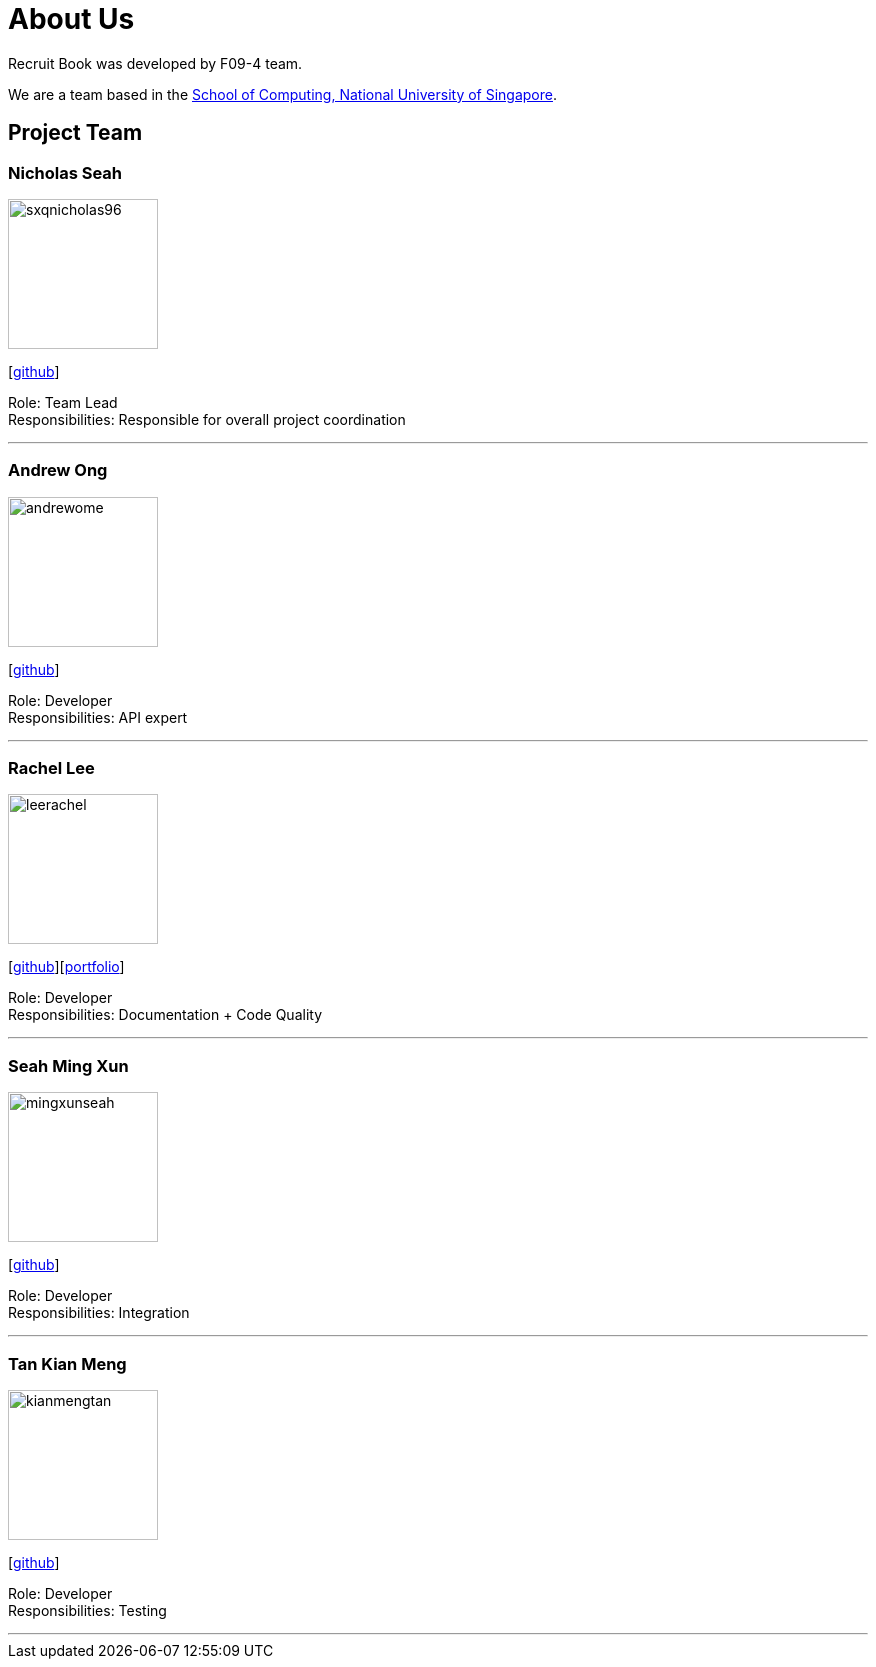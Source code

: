 = About Us
:site-section: AboutUs
:relfileprefix: team/
:imagesDir: images
:stylesDir: stylesheets

Recruit Book was developed by F09-4 team. +

We are a team based in the http://www.comp.nus.edu.sg[School of Computing, National University of Singapore].

== Project Team

=== Nicholas Seah
image::sxqnicholas96.png[width="150", align="left"]
{empty}[https://github.com/sxqnicholas96[github]]

Role: Team Lead +
Responsibilities: Responsible for overall project coordination

'''

=== Andrew Ong
image::andrewome.png[width="150", align="left"]
{empty}[http://github.com/andrewome[github]]

Role: Developer +
Responsibilities: API expert

'''

=== Rachel Lee
image::leerachel.png[width="150", align="left"]
{empty}[http://github.com/leerachel[github]][https://cs2113-ay1819s1-f09-4.github.io/main/team/leerachel.html[portfolio]]

Role: Developer +
Responsibilities: Documentation + Code Quality

'''

=== Seah Ming Xun
image::mingxunseah.png[width="150", align="left"]
{empty}[http://github.com/MingXunSeah[github]]

Role: Developer +
Responsibilities: Integration

'''

=== Tan Kian Meng
image::kianmengtan.png[width="150", align="left"]
{empty}[http://github.com/kianmengtan[github]]

Role: Developer +
Responsibilities: Testing

'''

